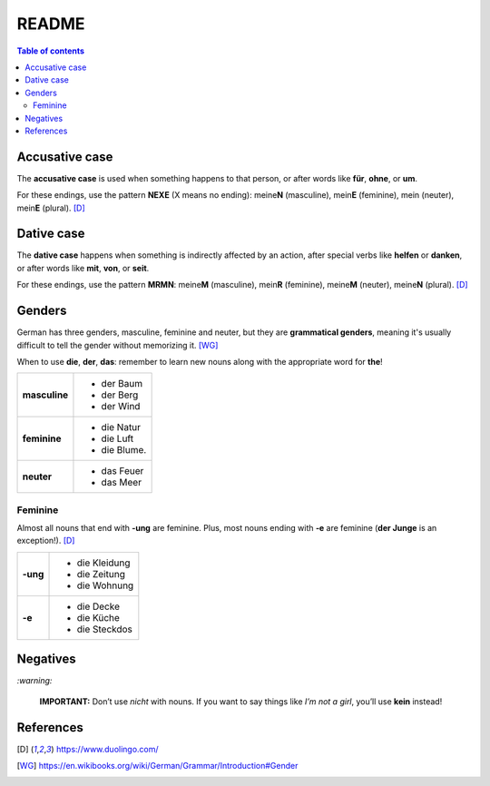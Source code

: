 ======
README
======

.. contents:: **Table of contents**
   :depth: 3
   :local:

Accusative case
===============
The **accusative case** is used when something happens to that person, or after
words like **für**, **ohne**, or **um**.

For these endings, use the pattern **NEXE** (X means no ending): meine\ **N**
(masculine), mein\ **E** (feminine), mein (neuter), mein\ **E** (plural). [D]_

Dative case
===========
The **dative case** happens when something is indirectly affected by an action,
after special verbs like **helfen** or **danken**, or after words like **mit**, 
**von**, or **seit**.

For these endings, use the pattern **MRMN**: meine\ **M** (masculine), 
mein\ **R** (feminine), meine\ **M** (neuter), meine\ **N** (plural). [D]_

Genders
=======
German has three genders, masculine, feminine and neuter, but they are
**grammatical genders**, meaning it's usually difficult to tell the gender
without memorizing it. [WG]_

When to use **die**, **der**, **das**: remember to learn new nouns along with the 
appropriate word for **the**!

+--------------+----------------+
|**masculine** | - der Baum     |
|              | - der Berg     |
|              | - der Wind     |
+--------------+----------------+
| **feminine** | - die Natur    |
|              | - die Luft     |
|              | - die Blume.   |
+--------------+----------------+
|**neuter**    | - das Feuer    |
|              | - das Meer     |
+--------------+----------------+


Feminine
--------
Almost all nouns that end with **‑ung** are feminine. Plus, most nouns ending with 
**‑e** are feminine (**der Junge** is an exception!). [D]_

+---------+----------------+
|**-ung** | - die Kleidung |
|         | - die Zeitung  |
|         | - die Wohnung  |
+---------+----------------+
| **-e**  | - die Decke    |
|         | - die Küche    |
|         | - die Steckdos |
+---------+----------------+

Negatives
=========

`:warning:`

   **IMPORTANT:** Don’t use *nicht* with nouns. If you want to say things like 
   *I’m not a girl*, you’ll use **kein** instead!
   
References
==========
.. [D] https://www.duolingo.com/
.. [WG] https://en.wikibooks.org/wiki/German/Grammar/Introduction#Gender
